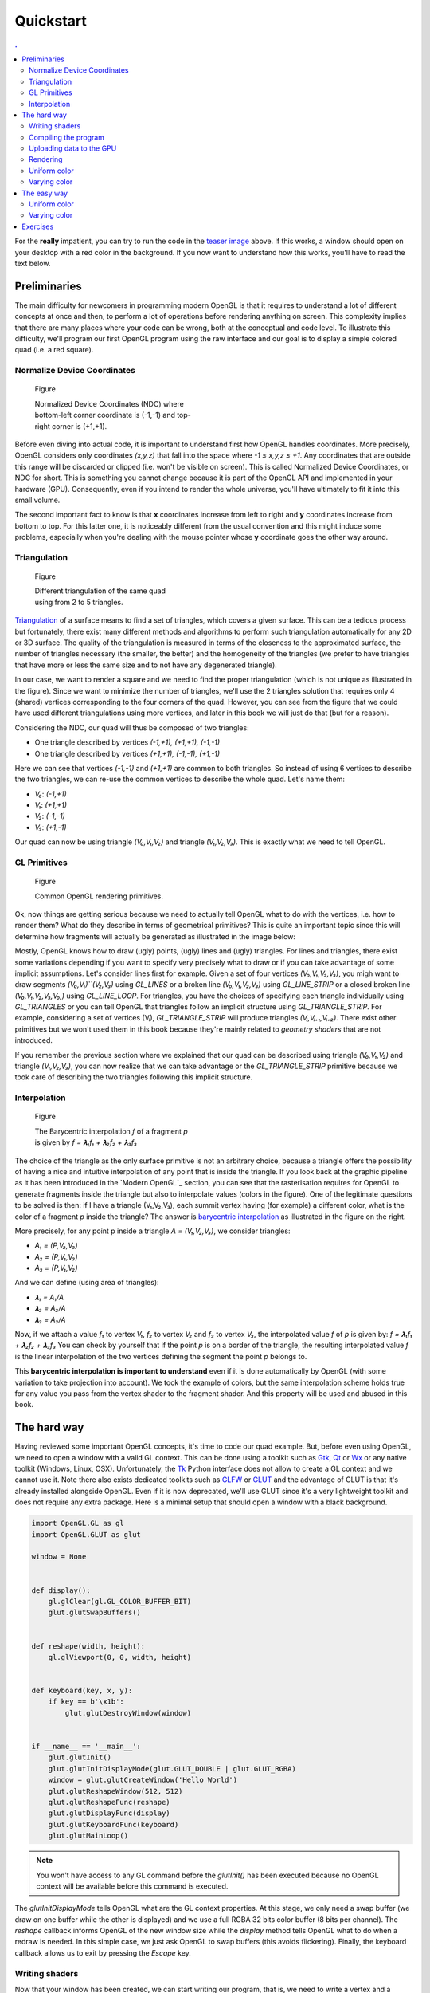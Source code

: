 Quickstart                                                                    
===============================================================================

.. contents:: .
   :local:
   :depth: 2
   :class: toc chapter-03


For the **really** impatient, you can try to run the code in the `teaser image
<code/chapter-03/glumpy-quad-solid.py>`_ above. If this works, a window should
open on your desktop with a red color in the background. If you now want to
understand how this works, you'll have to read the text below.
           

Preliminaries                                                                  
-------------------------------------------------------------------------------

The main difficulty for newcomers in programming modern OpenGL is that it
requires to understand a lot of different concepts at once and then, to perform
a lot of operations before rendering anything on screen. This complexity
implies that there are many places where your code can be wrong, both at the
conceptual and code level. To illustrate this difficulty, we'll program our
first OpenGL program using the raw interface and our goal is to display a
simple colored quad (i.e. a red square).


Normalize Device Coordinates                                                   
+++++++++++++++++++++++++++++++++++++++++++++++++++++++++++++++++++++++++++++++

.. figure:: images/chapter-03/NDC.png
   :figwidth: 40%
            
   Figure

   Normalized Device Coordinates (NDC) where bottom-left corner coordinate is
   (-1,-1) and top-right corner is (+1,+1).
   

Before even diving into actual code, it is important to understand first how
OpenGL handles coordinates. More precisely, OpenGL considers only coordinates
`(x,y,z)` that fall into the space where `-1 ≤ x,y,z ≤ +1`. Any coordinates
that are outside this range will be discarded or clipped (i.e. won't be visible
on screen). This is called Normalized Device Coordinates, or NDC for short.
This is something you cannot change because it is part of the OpenGL API and
implemented in your hardware (GPU). Consequently, even if you intend to render
the whole universe, you'll have ultimately to fit it into this small volume.

The second important fact to know is that **x** coordinates increase from left
to right and **y** coordinates increase from bottom to top. For this latter
one, it is noticeably different from the usual convention and this might induce
some problems, especially when you're dealing with the mouse pointer whose
**y** coordinate goes the other way around.


Triangulation                                                                  
+++++++++++++++++++++++++++++++++++++++++++++++++++++++++++++++++++++++++++++++

.. figure:: images/chapter-03/triangulation.png
   :figwidth: 35%
            
   Figure

   Different triangulation of the same quad using from 2 to 5 triangles.

`Triangulation <https://en.wikipedia.org/wiki/Surface_triangulation>`_ of a
surface means to find a set of triangles, which covers a given surface. This
can be a tedious process but fortunately, there exist many different methods
and algorithms to perform such triangulation automatically for any 2D or 3D
surface. The quality of the triangulation is measured in terms of the closeness
to the approximated surface, the number of triangles necessary (the smaller,
the better) and the homogeneity of the triangles (we prefer to have triangles
that have more or less the same size and to not have any degenerated triangle).

In our case, we want to render a square and we need to find the proper
triangulation (which is not unique as illustrated in the figure). Since we want
to minimize the number of triangles, we'll use the 2 triangles solution that
requires only 4 (shared) vertices corresponding to the four corners of the
quad. However, you can see from the figure that we could have used different
triangulations using more vertices, and later in this book we will just do that
(but for a reason).
   
Considering the NDC, our quad will thus be composed of two triangles:

* One triangle described by vertices `(-1,+1), (+1,+1), (-1,-1)`
* One triangle described by vertices `(+1,+1), (-1,-1), (+1,-1)`

Here we can see that vertices `(-1,-1)` and `(+1,+1)` are common to both triangles. So instead of using 6 vertices to describe the two triangles, we can
re-use the common vertices to describe the whole quad. Let's name them:

* `V₀`: `(-1,+1)`
* `V₁`: `(+1,+1)`
* `V₂`: `(-1,-1)`
* `V₃`: `(+1,-1)`

Our quad can now be using triangle `(V₀,V₁,V₂)` and triangle `(V₁,V₂,V₃)`. This
is exactly what we need to tell OpenGL.


GL Primitives                                                                  
+++++++++++++++++++++++++++++++++++++++++++++++++++++++++++++++++++++++++++++++

.. figure:: images/chapter-03/gl-primitives.png
   :figwidth: 40%

   Figure

   Common OpenGL rendering primitives.
              
Ok, now things are getting serious because we need to actually tell OpenGL what
to do with the vertices, i.e. how to render them? What do they describe in terms
of geometrical primitives? This is quite an important topic since this will
determine how fragments will actually be generated as illustrated in the image
below:


Mostly, OpenGL knows how to draw (ugly) points, (ugly) lines and (ugly)
triangles. For lines and triangles, there exist some variations depending if
you want to specify very precisely what to draw or if you can take advantage of
some implicit assumptions. Let's consider lines first for example. Given a set
of four vertices `(V₀,V₁,V₂,V₃)`, you migh want to draw segments
`(V₀,V₁)``(V₂,V₃)` using `GL_LINES` or a broken line `(V₀,V₁,V₂,V₃)` using
`GL_LINE_STRIP` or a closed broken line `(V₀,V₁,V₂,V₃,V₀,)` using
`GL_LINE_LOOP`. For triangles, you have the choices of specifying each triangle
individually using `GL_TRIANGLES` or you can tell OpenGL that triangles follow
an implicit structure using `GL_TRIANGLE_STRIP`. For example, considering a set
of vertices (Vᵢ), `GL_TRIANGLE_STRIP` will produce triangles `(Vᵢ,Vᵢ₊₁,Vᵢ₊₂)`.
There exist other primitives but we won't used them in this book because
they're mainly related to *geometry shaders* that are not introduced.

If you remember the previous section where we explained that our quad can be
described using triangle `(V₀,V₁,V₂)` and triangle `(V₁,V₂,V₃)`, you can
now realize that we can take advantage or the `GL_TRIANGLE_STRIP` primitive
because we took care of describing the two triangles following this implicit
structure.


Interpolation                                                                  
+++++++++++++++++++++++++++++++++++++++++++++++++++++++++++++++++++++++++++++++

.. figure:: images/chapter-03/interpolation.png
   :figwidth: 40%
            
   Figure

   The Barycentric interpolation `f` of a fragment `p` is given by `f = 𝛌₁f₁ +
   𝛌₂f₂ + 𝛌₃f₃`

The choice of the triangle as the only surface primitive is not an arbitrary
choice, because a triangle offers the possibility of having a nice and intuitive
interpolation of any point that is inside the triangle. If you look back at
the graphic pipeline as it has been introduced in the `Modern OpenGL`_ section,
you can see that the rasterisation requires for OpenGL to generate fragments
inside the triangle but also to interpolate values (colors in the figure). One
of the legitimate questions to be solved is then: if I have a triangle
(V₁,V₂,V₃), each summit vertex having (for example) a different color, what is
the color of a fragment `p` inside the triangle? The answer is `barycentric
interpolation <https://en.wikibooks.org/wiki/GLSL_Programming/Rasterization>`_
as illustrated in the figure on the right.

More precisely, for any point p inside a triangle `A = (V₁,V₂,V₃)`, we consider
triangles:

* `A₁ = (P,V₂,V₃)`
* `A₂ = (P,V₁,V₃)`
* `A₃ = (P,V₁,V₂)`

And we can define (using area of triangles):
  
* `𝛌₁ = A₁/A`
* `𝛌₂ = A₂/A`
* `𝛌₃ = A₃/A`

Now, if we attach a value `f₁` to vertex `V₁`, `f₂` to vertex `V₂` and `f₃` to
vertex `V₃`, the interpolated value `f` of `p` is given by: `f = 𝛌₁f₁ + 𝛌₂f₂ +
𝛌₃f₃` You can check by yourself that if the point `p` is on a border of the
triangle, the resulting interpolated value `f` is the linear interpolation of
the two vertices defining the segment the point `p` belongs to.

This **barycentric interpolation is important to understand** even if it is done
automatically by OpenGL (with some variation to take projection into
account). We took the example of colors, but the same interpolation scheme
holds true for any value you pass from the vertex shader to the fragment
shader. And this property will be used and abused in this book.



The hard way                                                                   
-------------------------------------------------------------------------------

Having reviewed some important OpenGL concepts, it's time to code our quad
example. But, before even using OpenGL, we need to open a window with a valid GL
context. This can be done using a toolkit such as Gtk_, Qt_ or Wx_ or any native
toolkit (Windows, Linux, OSX). Unfortunately, the Tk_ Python interface does not
allow to create a GL context and we cannot use it. Note there also exists
dedicated toolkits such as GLFW_ or GLUT_ and the advantage of GLUT is that
it's already installed alongside OpenGL. Even if it is now deprecated, we'll
use GLUT since it's a very lightweight toolkit and does not require any extra
package. Here is a minimal setup that should open a window with a black background.

.. code:: python

   import OpenGL.GL as gl
   import OpenGL.GLUT as glut

   window = None


   def display():
       gl.glClear(gl.GL_COLOR_BUFFER_BIT)
       glut.glutSwapBuffers()


   def reshape(width, height):
       gl.glViewport(0, 0, width, height)


   def keyboard(key, x, y):
       if key == b'\x1b':
           glut.glutDestroyWindow(window)


   if __name__ == '__main__':
       glut.glutInit()
       glut.glutInitDisplayMode(glut.GLUT_DOUBLE | glut.GLUT_RGBA)
       window = glut.glutCreateWindow('Hello World')
       glut.glutReshapeWindow(512, 512)
       glut.glutReshapeFunc(reshape)
       glut.glutDisplayFunc(display)
       glut.glutKeyboardFunc(keyboard)
       glut.glutMainLoop()

.. Note::

   You won't have access to any GL command before the `glutInit()` has been
   executed because no OpenGL context will be available before this command is
   executed.

The `glutInitDisplayMode` tells OpenGL what are the GL context properties. At
this stage, we only need a swap buffer (we draw on one buffer while the other
is displayed) and we use a full RGBA 32 bits color buffer (8 bits per channel).
The `reshape` callback informs OpenGL of the new window size while the
`display` method tells OpenGL what to do when a redraw is needed. In this
simple case, we just ask OpenGL to swap buffers (this avoids flickering).
Finally, the keyboard callback allows us to exit by pressing the `Escape` key.


Writing shaders                                                                
+++++++++++++++++++++++++++++++++++++++++++++++++++++++++++++++++++++++++++++++

Now that your window has been created, we can start writing our program, that
is, we need to write a vertex and a fragment shader. For the vertex shader, the
code is very simple because we took care of using the normalized device
coordinates to describe our quad in the previous section. This means vertices
do not need to be transformed.  Nonetheless, we have to take care of sending 4D
coordinates even though we'll transmit only 2D coordinates (`x,y`) or the final
result will be undefined. For coordinate `z` we'll just set it to `0.0` (but
any value would do) and for coordinate `w`, we set it to `1.0` (see section
`Basic Mathematics`_ for the explanation). Note also the (commented)
alternative ways of writing the shader.

.. code:: glsl

     attribute vec2 position;
     void main()
     {
       gl_Position = vec4(position, 0.0, 1.0);
       
       // or gl_Position.xyzw = vec4(position, 0.0, 1.0);

       // or gl_Position.xy = position;
       //    gl_Position.zw = vec2(0.0, 1.0);

       // or gl_Position.x = position.x;
       //    gl_Position.y = position.y;
       //    gl_Position.z = 0.0;
       //    gl_Position.w = 1.0;
     }

For the fragment shader, it is even simpler. We set the color to red which is
described by the tuple `(1.0, 0.0, 0.0, 1.0)` in normalized RGBA
notation. `1.0` for alpha channel means fully opaque.

.. code:: glsl

     void main()
     {
       gl_FragColor = vec4(1.0, 0.0, 0.0, 1.0);

       // or gl_FragColor.rgba = vec4(1.0, 0.0, 0.0, 1.0);

       // or gl_FragColor.rgb = vec3(1.0, 0.0, 0.0);
       //    gl_FragColor.a = 1.0;
     }


Compiling the program                                                          
+++++++++++++++++++++++++++++++++++++++++++++++++++++++++++++++++++++++++++++++

We wrote our shader and we need now to build a program that will link the
vertex and the fragment shader together. Building such program is relatively
straightforward (provided we do not check for errors). First we need to request
program and shader slots from the GPU:
     
.. code:: python
          
    program  = gl.glCreateProgram()
    vertex   = gl.glCreateShader(gl.GL_VERTEX_SHADER)
    fragment = gl.glCreateShader(gl.GL_FRAGMENT_SHADER)

We can now ask for the compilation of our shaders into GPU objects and we log
for any error from the compiler (e.g. syntax error, undefined variables, etc):

.. code:: python

   vertex_code = """
     attribute vec2 position;
     void main() { gl_Position = vec4(position, 0.0, 1.0); } """

   fragment_code = """
     void main() { gl_FragColor = vec4(1.0, 0.0, 0.0, 1.0); } """
          
   # Set shaders source
   gl.glShaderSource(vertex, vertex_code)
   gl.glShaderSource(fragment, fragment_code)

   # Compile shaders
   gl.glCompileShader(vertex)
   if not gl.glGetShaderiv(vertex, gl.GL_COMPILE_STATUS):
       error = gl.glGetShaderInfoLog(vertex).decode()
       print(error)
       raise RuntimeError("Vertex shader compilation error")
   
   gl.glCompileShader(fragment)
   if not gl.glGetShaderiv(fragment, gl.GL_COMPILE_STATUS):
       error = gl.glGetShaderInfoLog(fragment).decode()
       print(error)
       raise RuntimeError("Fragment shader compilation error")


Then we link our two objects in into a program and again, we check for errors
during the process.

.. code:: python

   gl.glAttachShader(program, vertex)
   gl.glAttachShader(program, fragment)
   gl.glLinkProgram(program)

   if not gl.glGetProgramiv(program, gl.GL_LINK_STATUS):
       print(gl.glGetProgramInfoLog(program))
       raise RuntimeError('Linking error')


and we can get rid of the shaders, they won't be used again (you can think of
them as `.o` files in C).

.. code:: python

   gl.glDetachShader(program, vertex)
   gl.glDetachShader(program, fragment)


Finally, we make program the default program to be ran. We can do it now
because we'll use a single program in this example:

.. code:: python

   gl.glUseProgram(program)


Uploading data to the GPU                                                      
+++++++++++++++++++++++++++++++++++++++++++++++++++++++++++++++++++++++++++++++

Next, we need to build CPU data and the corresponding GPU buffer that will hold
a copy of the CPU data (GPU cannot access CPU memory). In Python, things are
greatly facilitated by NumPy that allows to have a precise control over number
representations. This is important because GLES 2.0 floats have to be exactly
32 bits long and a regular Python float would not work (they are actually
equivalent to a C `double`). So let us specify a NumPy array holding 4×2
32-bits float that will correspond to our 4×(x,y) vertices:

.. code:: python

   # Build data
   data = np.zeros((4,2), dtype=np.float32)

We then create a placeholder on the GPU without yet specifying the size:

.. code:: python

   # Request a buffer slot from GPU
   buffer = gl.glGenBuffers(1)

   # Make this buffer the default one
   gl.glBindBuffer(gl.GL_ARRAY_BUFFER, buffer)


We now need to bind the buffer to the program, that is, for each attribute
present in the vertex shader program, we need to tell OpenGL where to find the
corresponding data (i.e. GPU buffer) and this requires some computations. More
precisely, we need to tell the GPU how to read the buffer in order to bind each
value to the relevant attribute. To do this, GPU needs to know what is the
stride between 2 consecutive elements and what is the offset to read one
attribute:

.. code::
   :class: neutral

                    1ˢᵗ vertex  2ⁿᵈ vertex  3ʳᵈ vertex   …
                   ┌───────────┬───────────┬───────────┬┄┄
                   ┌─────┬─────┬─────┬─────┬─────┬─────┬─┄
                   │  X  │  Y  │  X  │  Y  │  X  │  Y  │ …
                   └─────┴─────┴─────┴─────┴─────┴─────┴─┄
        offset 0 → │ (x,y)     └───────────┘
                                   stride


In our simple quad scenario, this is relatively easy to write because we have a
single attribute ("`position`"). We first require the attribute location
inside the program and then we bind the buffer with the relevant offset.
                                   
.. code:: python

   stride = data.strides[0]

   offset = ctypes.c_void_p(0)
   loc = gl.glGetAttribLocation(program, "position")
   gl.glEnableVertexAttribArray(loc)
   gl.glBindBuffer(gl.GL_ARRAY_BUFFER, buffer)
   gl.glVertexAttribPointer(loc, 2, gl.GL_FLOAT, False, stride, offset)

We're basically telling the program how to bind data to the relevant
attribute. This is made by providing the stride of the array (how many bytes
between each record) and the offset of a given attribute.

Let's now fill our CPU data and upload it to the newly created GPU buffer:

.. code:: python

   # Assign CPU data
   data[...] = (-1,+1), (+1,+1), (-1,-1), (+1,-1)

   # Upload CPU data to GPU buffer
   gl.glBufferData(gl.GL_ARRAY_BUFFER, data.nbytes, data, gl.GL_DYNAMIC_DRAW)



Rendering                                                                      
+++++++++++++++++++++++++++++++++++++++++++++++++++++++++++++++++++++++++++++++

We're done, we can now rewrite the display function:

.. code:: python
   
   def display():
       gl.glClear(gl.GL_COLOR_BUFFER_BIT)
       gl.glDrawArrays(gl.GL_TRIANGLE_STRIP, 0, 4)
       glut.glutSwapBuffers()

.. figure:: images/chapter-03/glumpy-quad-solid.png
   :figwidth: 30%
            
   Figure

   A red quad rendered using Python, raw OpenGL bindings and the venerable
   GLUT.

The `0,4` arguments in the `glDrawArrays` tells OpenGL we want to display 4
vertices from our current active buffer and we start at vertex 0. You should
obtain the figure on the right with the same red (boring) color. The whole
source ia available from `<code/chapter-03/glut-quad-solid.py>`_.

All these operations are necessary for displaying a single colored quad on
screen and complexity can escalate pretty badly if you add more objects,
projections, lighting, texture, etc. This is the reason why we'll stop using
the raw OpenGL interface in favor of a library. We'll use the glumpy_ library,
mostly because I wrote it, but also because it offers a tight integration with
numpy. Of course, you can design your own library to ease the writing of GL
Python applications.



Uniform color                                                                  
+++++++++++++++++++++++++++++++++++++++++++++++++++++++++++++++++++++++++++++++

.. figure:: images/chapter-03/glumpy-quad-uniform-color.png
   :figwidth: 30%
            
   Figure

   A blue quad rendered using a `uniform` variable specifying the color of the
   quad.

In the previous example, we hard-coded the red color inside the fragment shader
source code. But what if we want to change the color from within the Python
program? We could rebuild the program with the new color but that would not be
very efficient. Fortunately there is a simple solution provided by OpenGL:
`uniform`. Uniforms, unlike attributes, do not change from one vertex to the
other and this is precisely what we need in our case. We thus need to slightly
modify our fragment shader to use this uniform color:

.. code:: glsl

     uniform vec4 color;
     void main()
     {
       gl_FragColor = color;
     }

Of course, we also need to upload a color to this new uniform location and this
is easier than for attribute because the memory has already been allocated on
the GPU (since the size is know and does not depend on the number of vertices).


.. code:: python
          
   loc = gl.glGetUniformLocation(program, "color")
   gl.glUniform4f(loc, 0.0, 0.0, 1.0, 1.0)


If you run the new `<code/glut-quad-uniform-color.py>`_ example, you should
obtain the blue quad as shown on the right.



Varying color                                                                  
+++++++++++++++++++++++++++++++++++++++++++++++++++++++++++++++++++++++++++++++


.. figure:: images/chapter-03/glumpy-quad-varying-color.png
   :figwidth: 30%
            
   Figure

   A colored quad using a per-vertex color.

Until now, we have been using a constant color for the four vertices of our
quad and the result is (unsurprisingly) a boring uniform red or blue quad. We
can make it a bit more interesting though by assigning different colors to each
vertex and see how OpenGL will interpolate colors. Our new vertex shader would
need to be rewritten as:

.. code:: glsl

     attribute vec2 position;
     attribute vec4 color;
     varying vec4 v_color;
     void main()
     {
       gl_Position = vec4(position, 0.0, 1.0);
       v_color= color;
     }

We just added our new attribute `color` but we also added a new variable type:
`varying`. This type is actually used to transmit a value from the vertex
shader to the fragment shader. As you might have guessed, the `varying` type
means this value won't be constant over the different fragments but will be
interpolated depending on the relative position of the fragment in the
triangle, as I explained in the `Interpolation`_ section. Note that we also
have to rewrite our fragment shader accordingly, but now the `v_color` will be
an input:


.. code:: glsl

     varying vec4 v_color;
     void main()
     {
       gl_FragColor = v_color;
     }
     
We now need to upload vertex color to the GPU. We could create a new vertex
dedicated buffer and bind it to the new `color` attribute, but there is a more
interesting solution. We'll use instead a single numpy array and a single buffer,
taking advantage of the NumPy structured array:

.. code:: python

   data = np.zeros(4, [("position", np.float32, 2),
                       ("color",    np.float32, 4)])
   data['position'] = (-1,+1), (+1,+1), (-1,-1), (+1,-1)
   data['color']    = (0,1,0,1), (1,1,0,1), (1,0,0,1), (0,0,1,1)


Our CPU data structure is thus:
   
.. code::
   :class: neutral

              1ˢᵗ vertex              2ⁿᵈ vertex  
      ┌───────────────────────┬───────────────────────┬┄
      ┌───┬───┬───┬───┬───┬───┬───┬───┬───┬───┬───┬───┬─┄
      │ X │ Y │ R │ G │ B │ A │ X │ Y │ R │ G │ B │ A │ …
      └───┴───┴───┴───┴───┴───┴───┴───┴───┴───┴───┴───┴─┄
      ↑       ↑               └───────────────────────┘
    position  color                     stride
    offset    offset


Binding the buffer is now a bit more complicated but it is made relatively easy
thanks to NumPy:

.. code:: python

   stride = data.strides[0]
   offset = ctypes.c_void_p(0)
   loc = gl.glGetAttribLocation(program, "position")
   gl.glEnableVertexAttribArray(loc)
   gl.glBindBuffer(gl.GL_ARRAY_BUFFER, buffer)
   gl.glVertexAttribPointer(loc, 2, gl.GL_FLOAT, False, stride, offset)

   offset = ctypes.c_void_p(data.dtype["position"].itemsize)
   loc = gl.glGetAttribLocation(program, "color")
   gl.glEnableVertexAttribArray(loc)
   gl.glBindBuffer(gl.GL_ARRAY_BUFFER, buffer)
   gl.glVertexAttribPointer(loc, 4, gl.GL_FLOAT, False, stride, offset)


   


The easy way                                                                   
-------------------------------------------------------------------------------

As we've seen in the previous section, displaying a simple quad using modern GL
is quite tedious and requires a fair number of operations and this is why, from now
on, we'll use glumpy_ whose goal is to make this process both easy and
intuitive.

Glumpy is organized around three main modules:

* The Application layer (`app`) package is responsible for opening a window and
  handling user events such as mouse and keyboard interactions.
* The OpenGL object oriented layer (`gloo`) package is responsible for
  handling shader programs and syncing CPU/GPU data through the numpy
  interface.
* The Graphic layer (`graphics`) package provides higher-level common objects
  such as text, collections and widgets.

Those modules will help us writing any OpenGL program quite easily. Let's
consider again our quad example:

.. Note::

   Glumpy will look for any available backend in a given order, starting by
   GLFW_. I strongly advise to install the GLFW package on your system since
   this backend is activately maintainted and "just works".

We still need to open a window, but now this is straightforward:

.. code:: python

   from glumpy import app, gloo, gl

   # Create a window with a valid GL context
   window = app.Window()

If necessary, you can also indicate which backend to use by writing
`app.use("glfw")` before creating the window. The creation of the program is
also straightforward:

.. code:: python

   # Build the program and corresponding buffers (with 4 vertices)
   quad = gloo.Program(vertex, fragment, count=4)

With the above line, both the CPU data and GPU data (buffer) have been created
and no extra command is necessary at this stage and uploading the data is only
a matter of setting the different fields of the `quad` program:

.. code:: python

   # Upload data into GPU
   quad['position'] = (-1,+1), (+1,+1), (-1,-1), (+1,-1)

Under the hood, glumpy has parsed your shader programs and has identified
attributes. Rendering is just a matter of calling the `draw` method from our
shader program, using the proper mode.

.. code:: python

   # Tell glumpy what needs to be done at each redraw
   @window.event
   def on_draw(dt):
       window.clear()
       quad.draw(gl.GL_TRIANGLE_STRIP)

   # Run the app
   app.run()

The whole source is available in `<code/chapter-03/glumpy-quad-solid.py>`_.

If you run this program using the `--debug` switch, you should obtain the
following output that shows what is being done in the background. More
specifically, you can check that the program is actually compiled and linked
using the specified shaders and that the buffer is created and bound to the
program.

.. code::
   :class: output

   [i] HiDPI detected, fixing window size
   [i] Using GLFW (GL 2.1)
   [i] Running at 60 frames/second
   GPU: Creating program
   GPU: Attaching shaders to program
   GPU: Creating shader
   GPU: Compiling shader
   GPU: Creating shader
   GPU: Compiling shader
   GPU: Linking program
   GPU: Activating program (id=1)
   GPU: Activating buffer (id=7)
   GPU: Creating buffer (id=7)
   GPU: Updating position
   GPU: Deactivating buffer (id=7)
   GPU: Deactivating program (id=1)

..
   Glumpy takes care of building the buffer because we specified the vertex count
   value and will also bind the relevant attributes and uniforms to the program.
   You should obtain the same output as in previous section.
   `<code/chapter-03/quad-glumpy.py>`_


Uniform color                                                                  
+++++++++++++++++++++++++++++++++++++++++++++++++++++++++++++++++++++++++++++++

Adding a `uniform` specified color is only a matter of modifying the
fragment shader as in the previous section and directly assigning the color to
the quad program (see `<code/chapter-03/glumpy-quad-uniform-color.py>`_):

.. code:: python

   quad["color"] = 0,0,1,1



Varying color                                                                  
+++++++++++++++++++++++++++++++++++++++++++++++++++++++++++++++++++++++++++++++

Adding a per-vertex color is also only a matter of modifying the
fragment shader as in the previous section and directly assigning the color to
the quad program (see `<code/chapter-03/glumpy-quad-varying-color.py>`_):

.. code:: python

   quad["color"] = (1,1,0,1), (1,0,0,1), (0,0,1,1), (0,1,0,1)

   
..
   Animating
   +++++++++

   .. figure:: movies/chapter-03/quad-scale.mp4
      :loop:
      :controls:
      :figwidth: 35%

      Figure

      An `animated quad <code/chapter-03/quad-scale.py>`_.

   The nice thing with glumpy_ is that it takes care of any change in uniform or
   attribute values. If you change them through the program interface, these
   values will be updated on the GPU just-in-time. So, let's have some animation
   by making the scale value to oscillate betwen -1 and 1. To do this, we need to keep
   track of time and to update the scale value accordingly:

   .. code:: python

      time = 0.0

      # Tell glumpy what needs to be done
      # at each redraw
      @window.event
      def on_draw(dt):
          global time
          time += 1.0 * math.pi/180.0
          window.clear()
          quad["scale"] = math.cos(time)
          quad.draw(gl.GL_TRIANGLE_STRIP)

      app.run(framerate=60, framecount=360)

   .. note::

      You'll need to have the ffmpeg_ library installed if you want to record a movie.

   When running the program, we set the `framecount` to 360, meaning the program
   will exit after 360 elapsed frames (a whole `cos` cycle actually).  This will
   allow us to record a movie that can loop indefinetly. If you want to record
   your own movie, run `the program <code/chapter-03/quad-scale.py>`_ with:


   .. code:: shell

      $ python quad-scale.py --record quad-scale.mp4


   
     
Exercises                                                                      
-------------------------------------------------------------------------------

Now we can play a bit with the shader and hopefully you'll understand why
learning to program the dynamic graphic pipeline is worth the effort. Modifying
the rendering is now a matter of writing the proper shader. We'll get a first
taste in the three exercises below but we'll see much more powerful shader
tricks in the next chapters.

.. figure:: movies/chapter-03/quad-scale.mp4
   :loop:
   :controls:
   :figwidth: 35%

   Figure

   Basic animation with the quad.

**Scaling the quad** We've been using previously a `uniform` to pass a color to
the fragment shader, but we could have used also in the vertex shader to pass
any kind of information. In this exercise, try to modify the vertex shader in
the `varying color example <code/chapter-03/glumpy-quad-varying-color.py>`_ in
order for the quad to be animated and to scale with time as shown in the figure
on the right. You will need to update the scale factor within the Python
program, for example in the `draw` function.

Solution: `<code/chapter-03/quad-scale.py>`_

----

.. figure:: movies/chapter-03/quad-rotate.mp4
   :loop:
   :controls:
   :figwidth: 35%

   Figure

   Basic animation with the quad.

**Rotating the quad** Let's now rotate the quad as in the figure on the right.
Note that you have access to the `cos` and `sin` functions from within the
shader. If you forgot your geometry, here is a quick reminder for a rotation of
angle theta around the origin (0,0) for a point (x,y):

.. code:: glsl

       float x2 = cos(theta)*x - sin(theta)*y;
       float y2 = sin(theta)*x + cos(theta)*y;


Solution: `<code/chapter-03/quad-rotation.py>`_


.. _GLUT:   http://freeglut.sourceforge.net 		
.. _GLFW:   http://www.glfw.org		
.. _GTK:    https://www.gtk.org		
.. _QT:     https://www.qt.io		
.. _WX:     https://www.wxwidgets.org		
.. _TK:     https://docs.python.org/3/library/tk.html		
.. _ffmpeg: https://www.ffmpeg.org
